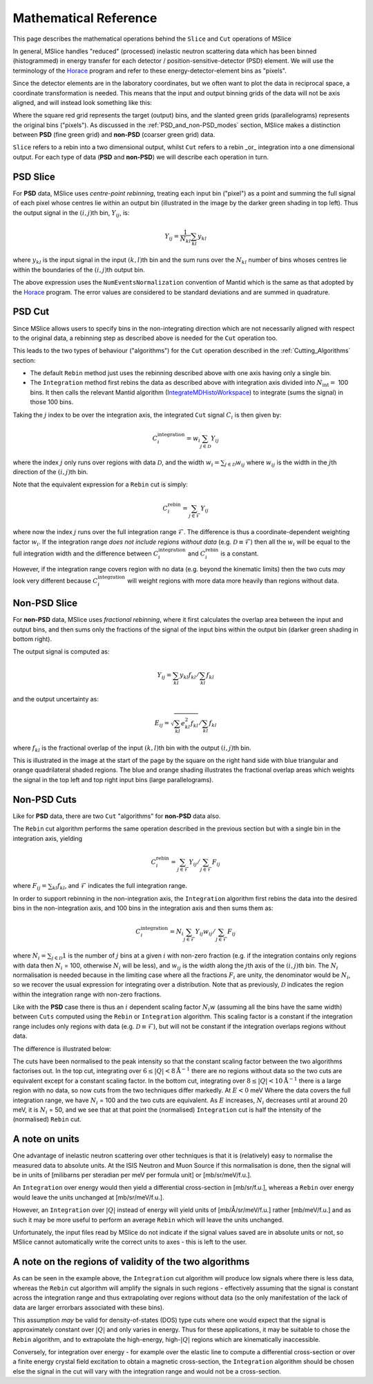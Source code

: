 .. _Mathematical_Reference:

Mathematical Reference
======================

This page describes the mathematical operations behind the ``Slice`` and ``Cut`` operations of MSlice

In general, MSlice handles "reduced" (processed) inelastic neutron scattering data which has been
binned (histogrammed) in energy transfer for each detector / position-sensitive-detector (PSD) element.
We will use the terminology of the `Horace <https://pace-neutrons.github.io/Horace>`_ program and
refer to these energy-detector-element bins as "pixels".

Since the detector elements are in the laboratory coordinates, but we often want to plot the data
in reciprocal space, a coordinate transformation is needed.
This means that the input and output binning grids of the data will not be axis aligned, and will
instead look something like this:

.. image:: images/math_ref/rebin_grids.svg
   :width: 600

Where the square red grid represents the target (output) bins, and the slanted green grids
(parallelograms) represents the original bins ("pixels").
As discussed in the :ref:`PSD_and_non-PSD_modes` section, MSlice makes a distinction between
**PSD** (fine green grid) and **non-PSD** (coarser green grid) data.

``Slice`` refers to a rebin into a two dimensional output, whilst ``Cut`` refers to a rebin _or_
integration into a one dimensional output.
For each type of data (**PSD** and **non-PSD**) we will describe each operation in turn.


PSD Slice
---------

For **PSD** data, MSlice uses *centre-point rebinning*, treating each input bin ("pixel") as a
point and summing the full signal of each pixel whose centres lie within an output bin
(illustrated in the image by the darker green shading in top left).
Thus the output signal in the :math:`(i,j)`\ th bin, :math:`Y_{ij}`, is:

.. math::
    Y_{ij} = \frac{1}{N_{kl}} \sum_{kl} y_{kl}

where :math:`y_{kl}` is the input signal in the input :math:`(k,l)`\ th bin
and the sum runs over the :math:`N_{kl}` number of bins whoses centres lie within the
boundaries of the :math:`(i,j)`\ th output bin.

The above expression uses the ``NumEventsNormalization`` convention of Mantid which is the
same as that adopted by the `Horace <https://pace-neutrons.github.io/Horace>`_ program.
The error values are considered to be standard deviations and are summed in quadrature.

PSD Cut
-------

Since MSlice allows users to specify bins in the non-integrating direction which are not
necessarily aligned with respect to the original data, a rebinning step as described above
is needed for the ``Cut`` operation too.

This leads to the two types of behaviour ("algorithms") for the ``Cut`` operation described
in the :ref:`Cutting_Algorithms` section:

- The default ``Rebin`` method just uses the rebinning described above with one axis having
  only a single bin.
- The ``Integration`` method first rebins the data as described above with integration axis
  divided into :math:`N_{\mathrm{int}} =` 100 bins.
  It then calls the relevant Mantid algorithm
  (`IntegrateMDHistoWorkspace <https://docs.mantidproject.org/nightly/algorithms/IntegrateMDHistoWorkspace-v1.html>`_\ )
  to integrate (sums the signal) in those 100 bins.

Taking the :math:`j` index to be over the integration axis, the integrated ``Cut`` signal
:math:`C_i` is then given by:

.. math::
    C_i^{\mathrm{integration}} = w_i \sum_{j \in \mathcal{D}} Y_{ij}

where the index :math:`j` only runs over regions with data :math:`\mathcal{D}`, and the width
:math:`w_i = \sum_{j \in \mathcal{D}} w_{ij}` where :math:`w_{ij}` is the width in the
:math:`j`\ th direction of the :math:`(i,j)`\ th bin.

Note that the equivalent expression for a ``Rebin`` cut is simply:

.. math::
    C_i^{\mathrm{rebin}} = \sum_{j \in \mathcal{F}} Y_{ij}

where now the index :math:`j` runs over the full integration range :math:`\mathcal{F}`.
The difference is thus a coordinate-dependent weighting factor :math:`w_i`.
If the integration range *does not include regions without data* (e.g. :math:`\mathcal{D} \equiv \mathcal{F}`)
then all the :math:`w_i` will be equal to the full integration width and the difference between
:math:`C_i^{\mathrm{integration}}` and :math:`C_i^{\mathrm{rebin}}` is a constant.

However, if the integration range covers region with no data (e.g. beyond the kinematic limits)
then the two cuts *may* look very different because :math:`C_i^{\mathrm{integration}}` will weight
regions with more data more heavily than regions without data.


Non-PSD Slice
-------------

For **non-PSD** data, MSlice uses *fractional rebinning*, where it first calculates the
overlap area between the input and output bins, and then sums only the fractions of the
signal of the input bins within the output bin (darker green shading in bottom right).

The output signal is computed as:

.. math::
    Y_{ij} = \left. \sum_{kl} y_{kl} f_{kl} \right/ \sum_{kl} f_{kl}

and the output uncertainty as:

.. math::
    E_{ij} = \left. \sqrt{\sum_{kl} e^2_{kl} f_{kl}} \right/ \sum_{kl} f_{kl}

where :math:`f_{kl}` is the fractional overlap of the input :math:`(k,l)`\ th bin with
the output :math:`(i,j)`\ th bin.

This is illustrated in the image at the start of the page by the square on the right
hand side with blue triangular and orange quadrilateral shaded regions.
The blue and orange shading illustrates the fractional overlap areas which weights
the signal in the top left and top right input bins (large parallelograms).

Non-PSD Cuts
------------

Like for **PSD** data, there are two ``Cut`` "algorithms" for **non-PSD** data also.

The ``Rebin`` cut algorithm performs the same operation described in the previous section
but with a single bin in the integration axis, yielding

.. math::
    C_i^{\mathrm{rebin}} = \left. \sum_{j \in \mathcal{F}} Y_{ij} \right/ \sum_{j \in \mathcal{F}} F_{ij}

where :math:`F_{ij} = \sum_{kl} f_{kl}`, and :math:`\mathcal{F}` indicates the full integration range.

In order to support rebinning in the non-integration axis, the ``Integration`` algorithm
first rebins the data into the desired bins in the non-integration axis,
and 100 bins in the integration axis and then sums them as:

.. math::
    C_i^{\mathrm{integration}} = \left. N_i \sum_{j \in \mathcal{F}} Y_{ij} w_{ij} \right/ \sum_{j \in \mathcal{F}} F_{ij}

where :math:`N_i = \sum_{j \in \mathcal{D}} 1` is the number of :math:`j` bins at a given
:math:`i` with non-zero fraction (e.g. if the integration contains only regions with data
then :math:`N_i` = 100, otherwise :math:`N_i` will be less),
and :math:`w_{ij}` is the width along the :math:`j`\ th axis of the :math:`(i,j)`\ th bin.
The :math:`N_i` normalisation is needed because in the limiting case where all the fractions
:math:`F_i` are unity, the denominator would be :math:`N_i`, so we recover the usual
expression for integrating over a distribution.
Note that as previously, :math:`\mathcal{D}` indicates the region within the integration
range with non-zero fractions.

Like with the **PSD** case there is thus an :math:`i` dependent scaling factor :math:`N_i w`
(assuming all the bins have the same width) between ``Cuts`` computed using the ``Rebin`` or
``Integration`` algorithm.
This scaling factor is a constant if the integration range includes only regions with data
(e.g. :math:`\mathcal{D} \equiv \mathcal{F}`), but will not be constant if the integration
overlaps regions without data.

The difference is illustrated below:

.. image:: images/math_ref/rebin_cuts.png

The cuts have been normalised to the peak intensity so that the constant scaling factor between
the two algorithms factorises out.
In the top cut, integrating over :math:`6 \leq |Q| < 8 \mathrm{\AA}^{-1}` there are no regions
without data so the two cuts are equivalent except for a constant scaling factor.
In the bottom cut, integrating over :math:`8 \leq |Q| < 10 \mathrm{\AA}^{-1}` there is a large
region with no data, so now cuts from the two techniques differ markedly.
At :math:`E<0` meV Where the data covers the full integration range, we have :math:`N_i` = 100
and the two cuts are equivalent.
As :math:`E` increases, :math:`N_i` decreases until at around 20 meV, it is :math:`N_i` = 50,
and we see that at that point the (normalised) ``Integration`` cut is half the intensity of
the (normalised) ``Rebin`` cut.

A note on units
---------------

One advantage of inelastic neutron scattering over other techniques is that it is (relatively)
easy to normalise the measured data to absolute units.
At the ISIS Neutron and Muon Source if this normalisation is done, then the signal will be in
units of [milibarns per steradian per meV per formula unit] or [mb/sr/meV/f.u.].

An ``Integration`` over energy would then yield a differential cross-section in [mb/sr/f.u.],
whereas a ``Rebin`` over energy would leave the units unchanged at [mb/sr/meV/f.u.].

However, an ``Integration`` over :math:`|Q|` instead of energy will yield units of
[mb/Å/sr/meV/f.u.] rather [mb/meV/f.u.] and as such it may be more useful to perform an
average ``Rebin`` which will leave the units unchanged.

Unfortunately, the input files read by MSlice do not indicate if the signal values saved
are in absolute units or not, so MSlice cannot automatically write the correct units to axes
- this is left to the user.

A note on the regions of validity of the two algorithms
-------------------------------------------------------

As can be seen in the example above, the ``Integration`` cut algorithm will produce low signals
where there is less data, whereas the ``Rebin`` cut algorithm will amplify the signals in such
regions - effectively assuming that the signal is constant across the integration range and
thus extrapolating over regions without data (so the only manifestation of the lack of data
are larger errorbars associated with these bins).

This assumption *may* be valid for density-of-states (DOS) type cuts where one would expect
that the signal is approximately constant over :math:`|Q|` and only varies in energy.
Thus for these applications, it may be suitable to chose the ``Rebin`` algorithm, and to
extrapolate the high-energy, high-:math:`|Q|` regions which are kinematically inaccessible.

Conversely, for integration over energy - for example over the elastic line to compute a
differential cross-section or over a finite energy crystal field excitation to obtain a
magnetic cross-section, the ``Integration`` algorithm should be chosen else the signal
in the cut will vary with the integration range and would not be a cross-section.

